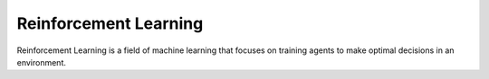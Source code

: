 ======================
Reinforcement Learning
======================

Reinforcement Learning is a field of machine learning that focuses on training
agents to make optimal decisions in an environment.